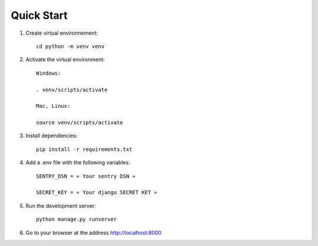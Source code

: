 Quick Start
===========

1. Create virtual environnement: ::

    cd python -m venv venv

2. Activate the virtual environment: ::

    Windows:

    . venv/scripts/activate

    Mac, Linux:
    
    source venv/scripts/activate

3. Install dependencies: ::

    pip install -r requirements.txt

4. Add a .env file with the following variables: ::

    SENTRY_DSN = « Your sentry DSN »

    SECRET_KEY = « Your django SECRET KET »

5. Run the development server: ::

    python manage.py runserver         

6. Go to your browser at the address http://localhost:8000